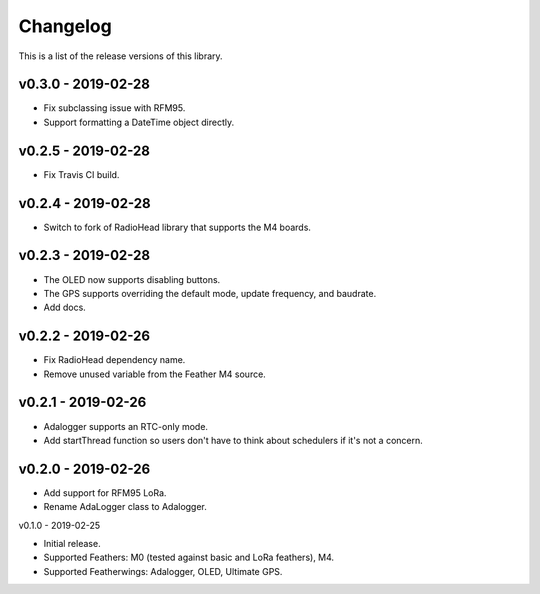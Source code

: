 Changelog
=========

This is a list of the release versions of this library.

v0.3.0 - 2019-02-28
-------------------

* Fix subclassing issue with RFM95.
* Support formatting a DateTime object directly.

v0.2.5 - 2019-02-28
-------------------

* Fix Travis CI build.

v0.2.4 - 2019-02-28
-------------------

* Switch to fork of RadioHead library that supports the M4 boards.

v0.2.3 - 2019-02-28
-------------------

* The OLED now supports disabling buttons.
* The GPS supports overriding the default mode, update frequency,
  and baudrate.
* Add docs.

v0.2.2 - 2019-02-26
-------------------

* Fix RadioHead dependency name.
* Remove unused variable from the Feather M4 source.

v0.2.1 - 2019-02-26
-------------------

* Adalogger supports an RTC-only mode.
* Add startThread function so users don't have to think
  about schedulers if it's not a concern.

v0.2.0 - 2019-02-26
-------------------

* Add support for RFM95 LoRa.
* Rename AdaLogger class to Adalogger.

v0.1.0 - 2019-02-25

* Initial release.
* Supported Feathers: M0 (tested against basic and LoRa feathers), M4.
* Supported Featherwings: Adalogger, OLED, Ultimate GPS.
